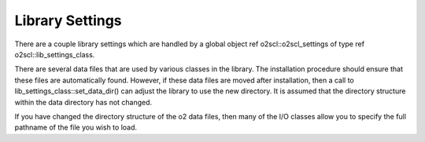 Library Settings
================

There are a couple library settings which are handled by 
a global object \ref o2scl::o2scl_settings of type 
\ref o2scl::lib_settings_class.

There are several data files that are used by various classes in
the library. The installation procedure should ensure that these
files are automatically found. However, if these data files are
moved after installation, then a call to
lib_settings_class::set_data_dir() can adjust the library to use
the new directory. It is assumed that the directory structure
within the data directory has not changed.

If you have changed the directory structure of the \o2 data files,
then many of the I/O classes allow you to specify the full
pathname of the file you wish to load. 
